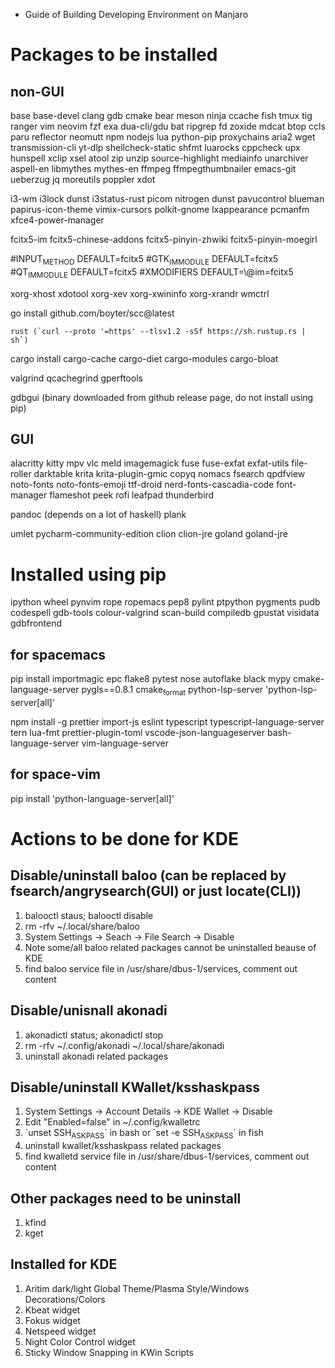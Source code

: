 - Guide of Building Developing Environment on Manjaro

* Packages to be installed
** non-GUI
   base base-devel clang gdb cmake bear meson ninja ccache fish tmux tig ranger vim neovim
   fzf exa dua-cli/gdu bat ripgrep fd zoxide mdcat btop ccls paru reflector
   neomutt npm nodejs lua python-pip proxychains aria2 wget transmission-cli yt-dlp
   shellcheck-static shfmt luarocks cppcheck upx hunspell xclip xsel atool zip unzip
   source-highlight mediainfo unarchiver aspell-en libmythes mythes-en ffmpeg ffmpegthumbnailer
   emacs-git ueberzug jq moreutils poppler xdot

   # i3 Window Manager
   i3-wm i3lock dunst i3status-rust picom nitrogen dunst pavucontrol blueman
   papirus-icon-theme vimix-cursors polkit-gnome lxappearance pcmanfm xfce4-power-manager

   # fcitx and dict
   # https://blog.coelacanthus.moe/tech/welcome-to-fcitx5/#arch
   fcitx5-im fcitx5-chinese-addons fcitx5-pinyin-zhwiki fcitx5-pinyin-moegirl
   # https://wiki.archlinux.org/index.php/WPS_Office_(%E7%AE%80%E4%BD%93%E4%B8%AD%E6%96%87)
   # config, make fcitx5 work in programs like alacritty and Calibre
   # put the following lines into ~/.pam_environment and reboot
   #INPUT_METHOD  DEFAULT=fcitx5
   #GTK_IM_MODULE DEFAULT=fcitx5
   #QT_IM_MODULE  DEFAULT=fcitx5
   #XMODIFIERS    DEFAULT=\@im=fcitx5
   # use `fcitx5-diagnose` to analyzer

   xorg-xhost xdotool xorg-xev xorg-xwininfo xorg-xrandr wmctrl

   go install github.com/boyter/scc@latest
   # clean go cache `go clean -modcache`

   # install rustc/cargo first
   : rust (`curl --proto '=https' --tlsv1.2 -sSf https://sh.rustup.rs | sh`)
   cargo install cargo-cache cargo-diet cargo-modules cargo-bloat
   # clean cargo cache `cargo cache -a`

   # https://airekans.github.io/cpp/2014/07/04/gperftools-profile
   valgrind qcachegrind gperftools

   gdbgui (binary downloaded from github release page, do not install using pip)
** GUI
   alacritty kitty mpv vlc meld imagemagick fuse fuse-exfat exfat-utils file-roller darktable krita krita-plugin-gmic copyq nomacs fsearch qpdfview
   noto-fonts noto-fonts-emoji ttf-droid nerd-fonts-cascadia-code font-manager flameshot peek rofi leafpad thunderbird

   pandoc (depends on a lot of haskell) plank

   umlet pycharm-community-edition clion clion-jre goland goland-jre
   # https://www.exception.site/essay/how-to-free-use-idea-20201
   # https://zhile.io/2020/11/18/jetbrains-eval-reset-da33a93d.html

* Installed using pip
  # pip install ...
  ipython wheel pynvim rope ropemacs pep8 pylint ptpython pygments pudb codespell gdb-tools colour-valgrind scan-build compiledb gpustat visidata gdbfrontend

** for spacemacs
   # change /etc/pip.conf so you can install these packages using in system-wide
   pip install importmagic epc flake8 pytest nose autoflake black mypy cmake-language-server pygls==0.8.1 cmake_format python-lsp-server 'python-lsp-server[all]'

   npm install -g prettier import-js eslint typescript typescript-language-server tern lua-fmt prettier-plugin-toml vscode-json-languageserver bash-language-server vim-language-server
** for space-vim
   pip install 'python-language-server[all]'

* Actions to be done for KDE
** Disable/uninstall **baloo** (can be replaced by fsearch/angrysearch(GUI) or just locate(CLI))
   1. balooctl staus; balooctl disable
   2. rm -rfv ~/.local/share/baloo
   3. System Settings -> Seach -> File Search -> Disable
   4. Note some/all baloo related packages cannot be uninstalled beause of KDE
   5. find baloo service file in /usr/share/dbus-1/services, comment out content

** Disable/unisnall **akonadi**
   1. akonadictl status; akonadictl stop
   2. rm -rfv ~/.config/akonadi ~/.local/share/akonadi
   3. uninstall akonadi related packages

** Disable/uninstall **KWallet/ksshaskpass**
   1. System Settings -> Account Details -> KDE Wallet -> Disable
   2. Edit "Enabled=false" in ~/.config/kwalletrc
   3. `unset SSH_ASKPASS` in bash or `set -e SSH_ASKPASS` in fish
   4. uninstall kwallet/ksshaskpass related packages
   5. find kwalletd service file in /usr/share/dbus-1/services, comment out content

** Other packages need to be uninstall
	1. kfind
	2. kget

** Installed for KDE
	1. Aritim dark/light Global Theme/Plasma Style/Windows Decorations/Colors
	2. Kbeat widget
	3. Fokus widget
	4. Netspeed widget
	5. Night Color Control widget
	6. Sticky Window Snapping in KWin Scripts
